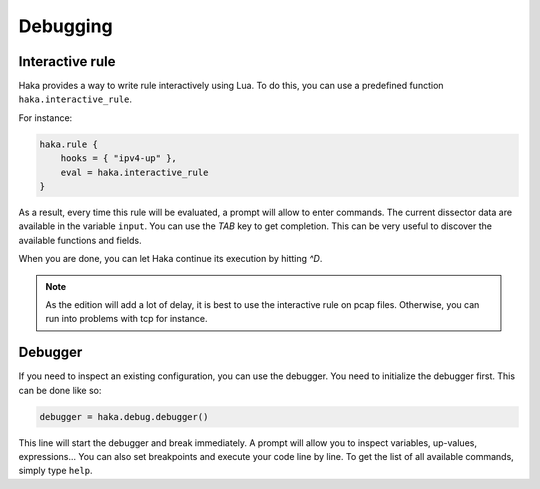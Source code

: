
Debugging
=========

Interactive rule
----------------

Haka provides a way to write rule interactively using Lua. To do this, you can use a
predefined function ``haka.interactive_rule``.

For instance:

.. code-block:: lua

    haka.rule {
        hooks = { "ipv4-up" },
        eval = haka.interactive_rule
    }

As a result, every time this rule will be evaluated, a prompt will allow to enter commands. The
current dissector data are available in the variable ``input``. You can use the `TAB` key to get
completion. This can be very useful to discover the available functions and fields.

When you are done, you can let Haka continue its execution by hitting `^D`.

.. note::

    As the edition will add a lot of delay, it is best to use the interactive rule on pcap files.
    Otherwise, you can run into problems with tcp for instance.

Debugger
--------

If you need to inspect an existing configuration, you can use the debugger. You need to initialize
the debugger first. This can be done like so:

.. code-block:: lua

    debugger = haka.debug.debugger()

This line will start the debugger and break immediately. A prompt will allow you to inspect variables,
up-values, expressions... You can also set breakpoints and execute your code line by line. To get the
list of all available commands, simply type ``help``.

